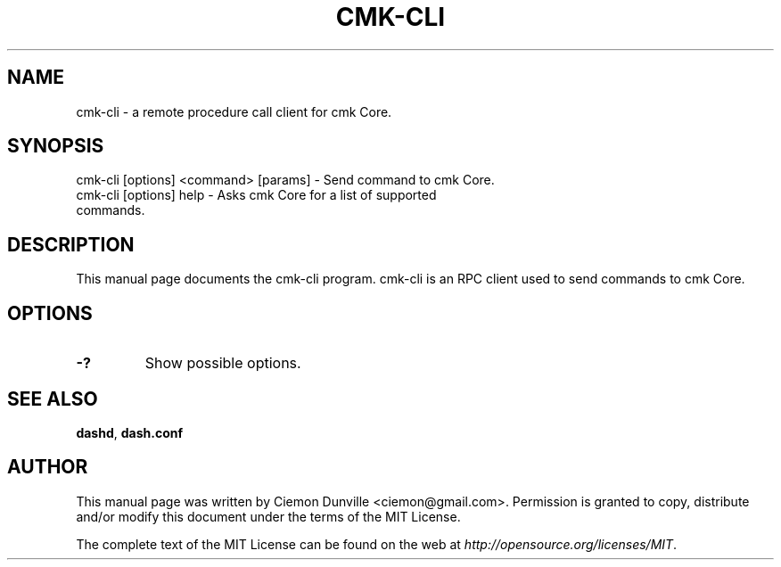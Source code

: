 .TH CMK-CLI "1" "June 2016" "cmk-cli 0.12"
.SH NAME
cmk-cli \- a remote procedure call client for cmk Core. 
.SH SYNOPSIS
cmk-cli [options] <command> [params] \- Send command to cmk Core. 
.TP
cmk-cli [options] help \- Asks cmk Core for a list of supported commands.
.SH DESCRIPTION
This manual page documents the cmk-cli program. cmk-cli is an RPC client used to send commands to cmk Core.

.SH OPTIONS
.TP
\fB\-?\fR
Show possible options.

.SH "SEE ALSO"
\fBdashd\fP, \fBdash.conf\fP
.SH AUTHOR
This manual page was written by Ciemon Dunville <ciemon@gmail.com>. Permission is granted to copy, distribute and/or modify this document under the terms of the MIT License.

The complete text of the MIT License can be found on the web at \fIhttp://opensource.org/licenses/MIT\fP.
